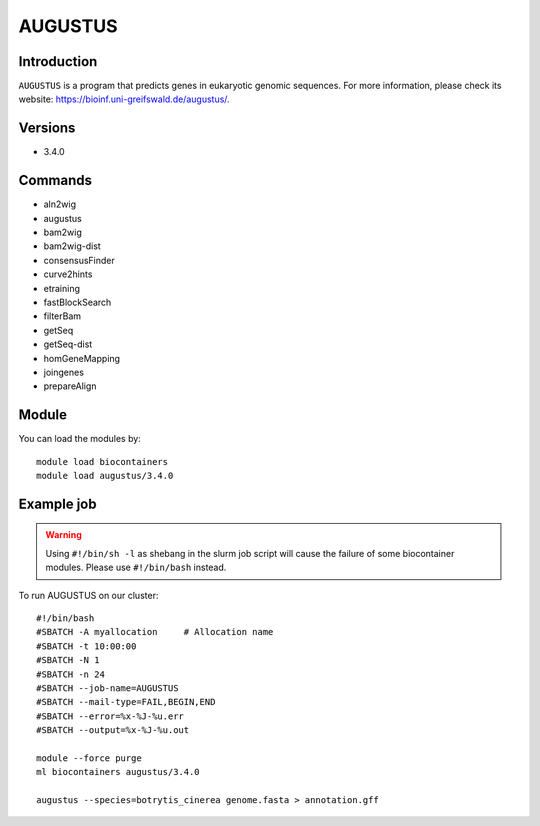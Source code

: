 .. _backbone-label:

AUGUSTUS
==============================

Introduction
~~~~~~~
``AUGUSTUS`` is  a program that predicts genes in eukaryotic genomic sequences. For more information, please check its website: https://bioinf.uni-greifswald.de/augustus/. 

Versions
~~~~~~~~
- 3.4.0

Commands
~~~~~~  
- aln2wig  
- augustus  
- bam2wig
- bam2wig-dist
- consensusFinder
- curve2hints
- etraining
- fastBlockSearch
- filterBam
- getSeq
- getSeq-dist
- homGeneMapping
- joingenes
- prepareAlign

Module
~~~~~~~
You can load the modules by::

    module load biocontainers
    module load augustus/3.4.0

Example job
~~~~~~~
.. warning::
    Using ``#!/bin/sh -l`` as shebang in the slurm job script will cause the failure of some biocontainer modules. Please use ``#!/bin/bash`` instead.

To run AUGUSTUS on our cluster::

    #!/bin/bash
    #SBATCH -A myallocation     # Allocation name 
    #SBATCH -t 10:00:00
    #SBATCH -N 1
    #SBATCH -n 24
    #SBATCH --job-name=AUGUSTUS
    #SBATCH --mail-type=FAIL,BEGIN,END
    #SBATCH --error=%x-%J-%u.err
    #SBATCH --output=%x-%J-%u.out

    module --force purge
    ml biocontainers augustus/3.4.0 
 
    augustus --species=botrytis_cinerea genome.fasta > annotation.gff 

     
    

    
